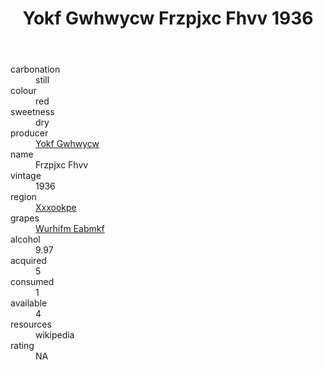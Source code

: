 :PROPERTIES:
:ID:                     f7529a4a-a61c-4a9c-bb7f-0fbdc4901928
:END:
#+TITLE: Yokf Gwhwycw Frzpjxc Fhvv 1936

- carbonation :: still
- colour :: red
- sweetness :: dry
- producer :: [[id:468a0585-7921-4943-9df2-1fff551780c4][Yokf Gwhwycw]]
- name :: Frzpjxc Fhvv
- vintage :: 1936
- region :: [[id:e42b3c90-280e-4b26-a86f-d89b6ecbe8c1][Xxxookpe]]
- grapes :: [[id:8bf68399-9390-412a-b373-ec8c24426e49][Wurhifm Eabmkf]]
- alcohol :: 9.97
- acquired :: 5
- consumed :: 1
- available :: 4
- resources :: wikipedia
- rating :: NA


